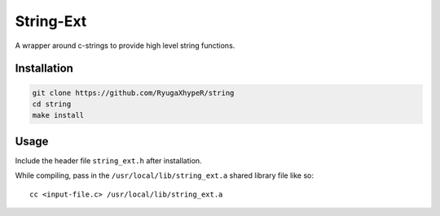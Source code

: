 String-Ext
==========

A wrapper around c-strings to provide high level string functions.


Installation
------------

.. code-block:: bash

    git clone https://github.com/RyugaXhypeR/string
    cd string
    make install

Usage
-----

Include the header file ``string_ext.h`` after installation.

While compiling, pass in the ``/usr/local/lib/string_ext.a`` shared library file like so::
    
    cc <input-file.c> /usr/local/lib/string_ext.a
